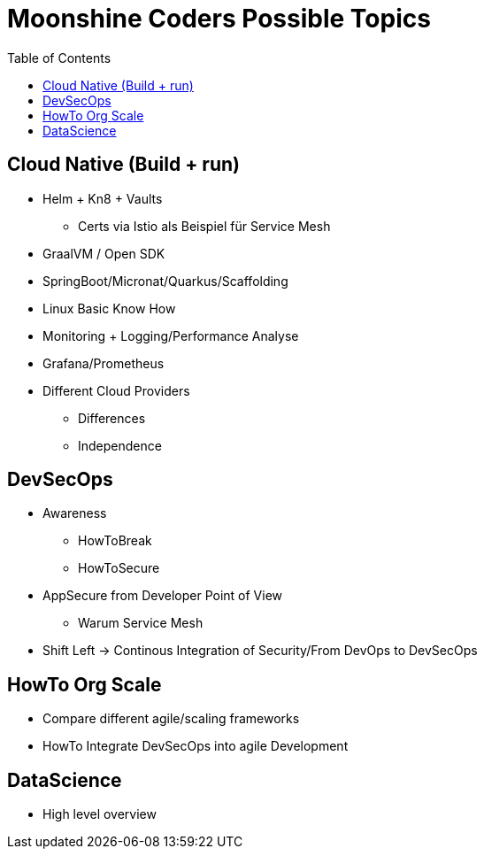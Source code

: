 = Moonshine Coders Possible Topics
:toc:




== Cloud Native (Build + run)

* Helm + Kn8 + Vaults
** Certs via Istio als Beispiel für Service Mesh
* GraalVM / Open SDK

* SpringBoot/Micronat/Quarkus/Scaffolding

* Linux Basic Know How

* Monitoring + Logging/Performance Analyse
* Grafana/Prometheus

* Different Cloud Providers
** Differences
** Independence

== DevSecOps

* Awareness
** HowToBreak
** HowToSecure


* AppSecure from Developer Point of View
** Warum Service Mesh

* Shift Left -> Continous Integration of Security/From DevOps to DevSecOps

== HowTo Org Scale
* Compare different agile/scaling frameworks
* HowTo Integrate DevSecOps into agile Development

== DataScience
* High level overview
